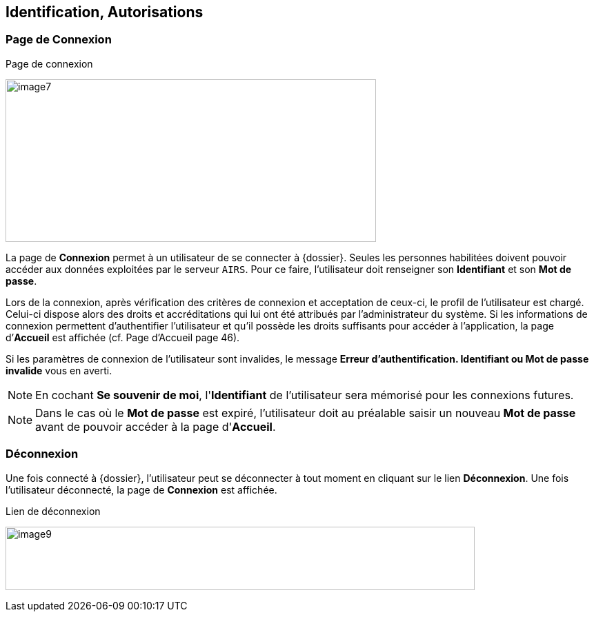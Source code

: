 [[_02_identification]]
== Identification, Autorisations
=== Page de Connexion

.Page de connexion
image:media/image7.png[width=537,height=236]

La page de *Connexion* permet à un utilisateur de se connecter à {dossier}. Seules les personnes habilitées doivent pouvoir accéder aux
données exploitées par le serveur `AIRS`.
Pour ce faire, l'utilisateur doit renseigner son *Identifiant* et son *Mot de passe*.

Lors de la connexion, après vérification des critères de connexion et acceptation de ceux-ci, le profil de l’utilisateur est chargé.
Celui-ci dispose alors des droits et accréditations qui lui ont été attribués par l’administrateur du système.
Si les informations de connexion permettent d’authentifier l’utilisateur et qu'il possède les droits suffisants pour
accéder à l'application, la page d’*Accueil* est affichée (cf. Page d'Accueil page 46).

Si les paramètres de connexion de l’utilisateur sont invalides, le message *Erreur d’authentification. Identifiant ou Mot de passe
invalide* vous en averti.

[NOTE]
====
En cochant *Se souvenir de moi*, l'*Identifiant* de l'utilisateur sera
mémorisé pour les connexions futures.
====

[NOTE]
====
Dans le cas où le *Mot de passe* est expiré, l'utilisateur doit au
préalable saisir un nouveau *Mot de passe* avant de pouvoir accéder à la page d'*Accueil*.
====

=== Déconnexion

Une fois connecté à {dossier}, l'utilisateur peut se déconnecter à tout moment en cliquant sur le lien *Déconnexion*.
Une fois l'utilisateur déconnecté, la page de *Connexion* est affichée.

.Lien de déconnexion
image:media/image9.png[width=680,height=92]

<<<
